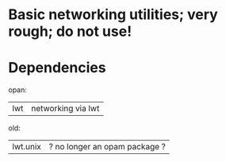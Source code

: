 * Basic networking utilities; very rough; do not use!

* Dependencies

opan:
| lwt | networking via lwt


old:
| lwt.unix | ? no longer an opam package ?

